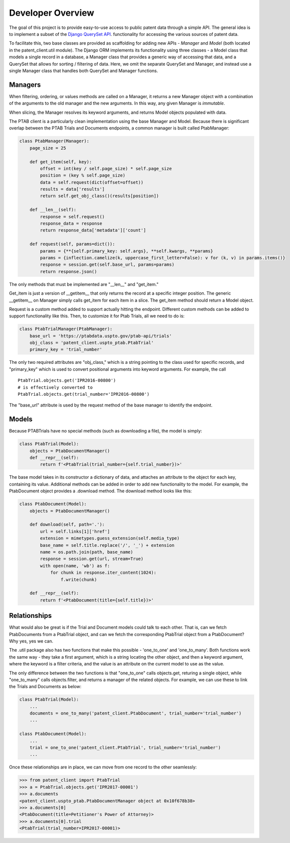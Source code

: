 Developer Overview
^^^^^^^^^^^^^^^^^^

The goal of this project is to provide easy-to-use access to public patent data through a simple API.
The general idea is to implement a subset of the 
`Django QuerySet API <https://docs.djangoproject.com/en/2.1/ref/models/querysets/>`_. functionality for accessing
the various sources of patent data. 

To facilitate this, two base classes are provided as scaffolding for adding new APIs - *Manager* and *Model* (both located in the patent_client.util module). The 
Django ORM implements its functionality using three classes - a Model class that models a single record in a database,
a Manager class that provides a generic way of accessing that data, and a QuerySet that allows for sorting / filtering of data.
Here, we omit the separate QuerySet and Manager, and instead use a single Manager class that handles both QuerySet and Manager
functions.

Managers
--------

When filtering, ordering, or values methods are called on a Manager, it returns a new Manager object with a combination of the arguments to the old manager and the new arguments. In this way, any given Manager is *immutable*.

When slicing, the Manager resolves its keyword arguments, and returns Model objects populated with data.

The PTAB client is a particularly clean implementation using the base Manager and Model. Because there is significant overlap between the 
PTAB Trials and Documents endpoints, a common manager is built called PtabManager:

.. code-block:: python

    class PtabManager(Manager):
        page_size = 25

        def get_item(self, key):
            offset = int(key / self.page_size) * self.page_size
            position = (key % self.page_size)
            data = self.request(dict(offset=offset))
            results = data['results']
            return self.get_obj_class()(results[position])
        
        def __len__(self):
            response = self.request()
            response_data = response
            return response_data['metadata']['count']
            
        def request(self, params=dict()):
            params = {**{self.primary_key: self.args}, **self.kwargs, **params}
            params = {inflection.camelize(k, uppercase_first_letter=False): v for (k, v) in params.items()}
            response = session.get(self.base_url, params=params)
            return response.json()

The only methods that must be implemented are "__len__" and "get_item." 

Get_item is just a version of __getitem__ that only returns the record at a specific integer position. The 
generic __getitem__ on Manager simply calls get_item for each item in a slice. The get_item method should return a Model object.

Request is a custom method added to support actually hitting the endpoint. Different custom methods can be added to support
functionality like this. Then, to customize it for Ptab Trials, all we need to do is:

.. code-block:: python

    class PtabTrialManager(PtabManager):
        base_url = 'https://ptabdata.uspto.gov/ptab-api/trials'
        obj_class = 'patent_client.uspto_ptab.PtabTrial'
        primary_key = 'trial_number'

The only two required attributes are "obj_class," which is a string pointing to the class used for specific records, and 
"primary_key" which is used to convert positional arguments into keyword arguments. For example, the call ::

    PtabTrial.objects.get('IPR2016-00800')
    # is effectively converted to
    PtabTrial.objects.get(trial_number='IPR2016-00800')

The "base_url" attribute is used by the request method of the base manager to identify the endpoint. 

Models
------

Because PTABTrials have no special methods (such as downloading a file), the model is simply:

.. code-block:: python

    class PtabTrial(Model):
        objects = PtabDocumentManager()
        def __repr__(self):
            return f'<PtabTrial(trial_number={self.trial_number})>'

The base model takes in its constructor a dictionary of data, and attaches an attribute to the object for each key, containing its value. 
Additional methods can be added in order to add new functionality to the model. For example, the PtabDocument object provides a .download method.
The download method looks like this:

.. code-block:: python

    class PtabDocument(Model):
        objects = PtabDocumentManager()

        def download(self, path='.'):
            url = self.links[1]['href']
            extension = mimetypes.guess_extension(self.media_type)
            base_name = self.title.replace('/', '_') + extension
            name = os.path.join(path, base_name)
            response = session.get(url, stream=True)
            with open(name, 'wb') as f:
                for chunk in response.iter_content(1024):
                    f.write(chunk)

        def __repr__(self):
            return f'<PtabDocument(title={self.title})>'

Relationships
-------------

What would also be great is if the Trial and Document models could talk to each other. That is, can we fetch PtabDocuments from
a PtabTrial object, and can we fetch the corresponding PtabTrial object from a PtabDocument? Why yes, yes we can.

The .util package also has two functions that make this possible - 'one_to_one' and 'one_to_many'. Both functions work the same way - 
they take a first argument, which is a string locating the other object, and then a keyword argument, where the keyword is a filter criteria,
and the value is an attribute on the current model to use as the value. 

The only difference between the two functions is that "one_to_one" calls objects.get, returing a single object, while "one_to_many"
calls objects.filter, and returns a manager of the related objects. For example, we can use these to link the Trials and Documents as below:

.. code-block:: python

    class PtabTrial(Model):
        ...
        documents = one_to_many('patent_client.PtabDocument', trial_number='trial_number')
        ...

    class PtabDocument(Model):
        ...
        trial = one_to_one('patent_client.PtabTrial', trial_number='trial_number')
        ...

Once these relationships are in place, we can move from one record to the other seamlessly:

.. code-block:: python

    >>> from patent_client import PtabTrial
    >>> a = PtabTrial.objects.get('IPR2017-00001')
    >>> a.documents
    <patent_client.uspto_ptab.PtabDocumentManager object at 0x10f678b38>
    >>> a.documents[0]
    <PtabDocument(title=Petitioner's Power of Attorney)>
    >>> a.documents[0].trial
    <PtabTrial(trial_number=IPR2017-00001)>


